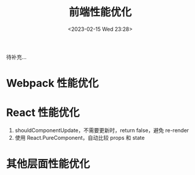 #+TITLE: 前端性能优化
#+DATE:<2023-02-15 Wed 23:28>
#+FILETAGS: fe

待补充...

* Webpack 性能优化

* React 性能优化

1. shouldComponentUpdate，不需要更新时，return false，避免 re-render
2. 使用 React.PureComponent，自动比较 props 和 state

* 其他层面性能优化
